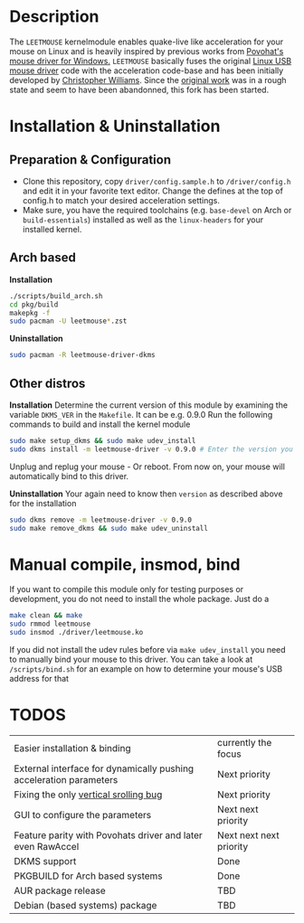 * Description
  The =LEETMOUSE= kernelmodule enables quake-live like acceleration for your mouse on Linux and is heavily inspired by previous works from [[http://accel.drok-radnik.com/old.html][Povohat's mouse driver for Windows.]]
  =LEETMOUSE= basically fuses the original [[https://github.com/torvalds/linux/blob/master/drivers/hid/usbhid/usbmouse.c][Linux USB mouse driver]] code with the acceleration code-base and has been initially developed by [[https://github.com/chilliams][Christopher Williams]].
  Since the [[https://github.com/chilliams/mousedriver][original work]] was in a rough state and seem to have been abandonned, this fork has been started.

* Installation & Uninstallation
** Preparation & Configuration
   + Clone this repository, copy =driver/config.sample.h= to =/driver/config.h= and edit it in your favorite text editor. Change the defines at the top of config.h to match your desired acceleration settings.
   + Make sure, you have the required toolchains (e.g. =base-devel= on Arch or =build-essentials=) installed as well as the =linux-headers= for your installed kernel.
** Arch based
   *Installation*
   #+begin_src sh
   ./scripts/build_arch.sh
   cd pkg/build
   makepkg -f
   sudo pacman -U leetmouse*.zst
   #+end_src
   
   *Uninstallation*
   #+begin_src sh
   sudo pacman -R leetmouse-driver-dkms
   #+end_src
** Other distros
   *Installation*
   Determine the current version of this module by examining the variable =DKMS_VER= in the =Makefile=. It can be e.g. 0.9.0
   Run the following commands to build and install the kernel module
   #+begin_src sh
   sudo make setup_dkms && sudo make udev_install
   sudo dkms install -m leetmouse-driver -v 0.9.0 # Enter the version you determined from the Makefile earlier in here
   #+end_src
   Unplug and replug your mouse - Or reboot. From now on, your mouse will automatically bind to this driver.

   *Uninstallation*
   Your again need to know then =version= as described above for the installation
   #+begin_src sh
   sudo dkms remove -m leetmouse-driver -v 0.9.0
   sudo make remove_dkms && sudo make udev_uninstall
   #+end_src
* Manual compile, insmod, bind
  If you want to compile this module only for testing purposes or development, you do not need to install the whole package.
  Just do a
  #+begin_src sh
  make clean && make
  sudo rmmod leetmouse
  sudo insmod ./driver/leetmouse.ko
  #+end_src
  If you did not install the udev rules before via =make udev_install= you need to manually bind your mouse to this driver.
  You can take a look at =/scripts/bind.sh= for an example on how to determine your mouse's USB address for that

* TODOS
  | Easier installation & binding                                      | currently the focus     |
  | External interface for dynamically pushing acceleration parameters | Next priority           |
  | Fixing the only [[https://github.com/systemofapwne/mousedriver/issues/2][vertical srolling bug]]                              | Next priority           |
  | GUI to configure the parameters                                    | Next next priority      |
  | Feature parity with Povohats driver and later even RawAccel        | Next next next priority |
  | DKMS support                                                       | Done                    |
  | PKGBUILD for Arch based systems                                    | Done                    |
  | AUR package release                                                | TBD                     |
  | Debian (based systems) package                                     | TBD                     |
  
